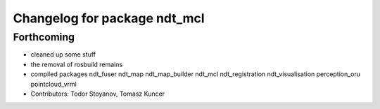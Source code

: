^^^^^^^^^^^^^^^^^^^^^^^^^^^^^
Changelog for package ndt_mcl
^^^^^^^^^^^^^^^^^^^^^^^^^^^^^

Forthcoming
-----------
* cleaned up some stuff
* the removal of rosbuild remains
* compiled packages ndt_fuser  ndt_map  ndt_map_builder  ndt_mcl  ndt_registration  ndt_visualisation  perception_oru  pointcloud_vrml
* Contributors: Todor Stoyanov, Tomasz Kuncer
